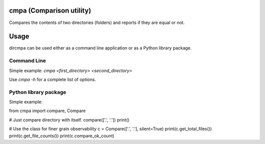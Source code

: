 
cmpa (Comparison utility)
=========================

Compares the contents of two directories (folders) and reports if they are equal or not.

Usage
=====

dircmpa can be used either as a command line application or as a Python library package.

Command Line
------------

Simple example:
`cmpa <first_directory> <second_directory>`

Use `cmpa -h` for a complete list of options.

Python library package
----------------------

Simple example:

.. code:: python
from cmpa import compare, Compare

# Just compare directory with itself.
compare(['.', '.'])
print()

# Use the class for finer grain observability
c = Compare(['.', '.'], silent=True)
print(c.get_total_files())
print(c.get_file_counts())
print(c.compare_ok_count)

